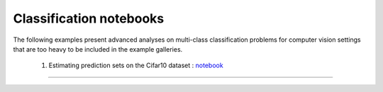 Classification notebooks
========================

The following examples present advanced analyses on multi-class classification
problems for computer vision settings that are too heavy to be included in the example
galleries.


   1. Estimating prediction sets on the Cifar10 dataset : `notebook <https://github.com/scikit-learn-contrib/MAPIE/tree/master/notebooks/classification/Cifar10.ipynb>`_
------------------------------------------------------------------------------------------------------------------------------------------------------------------------
